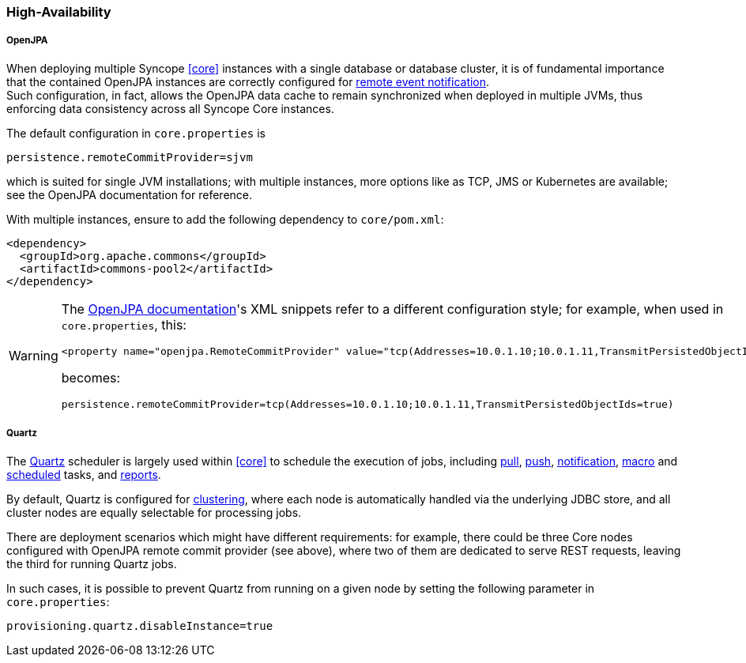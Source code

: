 //
// Licensed to the Apache Software Foundation (ASF) under one
// or more contributor license agreements.  See the NOTICE file
// distributed with this work for additional information
// regarding copyright ownership.  The ASF licenses this file
// to you under the Apache License, Version 2.0 (the
// "License"); you may not use this file except in compliance
// with the License.  You may obtain a copy of the License at
//
//   http://www.apache.org/licenses/LICENSE-2.0
//
// Unless required by applicable law or agreed to in writing,
// software distributed under the License is distributed on an
// "AS IS" BASIS, WITHOUT WARRANTIES OR CONDITIONS OF ANY
// KIND, either express or implied.  See the License for the
// specific language governing permissions and limitations
// under the License.
//
=== High-Availability

[discrete]
===== OpenJPA

When deploying multiple Syncope <<core>> instances with a single database or database cluster, it is of
fundamental importance that the contained OpenJPA instances are correctly configured for
https://openjpa.apache.org/builds/3.2.2/apache-openjpa/docs/ref_guide_event.html[remote event notification^]. +
Such configuration, in fact, allows the OpenJPA data cache to remain synchronized when deployed in multiple JVMs, thus
enforcing data consistency across all Syncope Core instances.

The default configuration in `core.properties` is

[source]
....
persistence.remoteCommitProvider=sjvm
....

which is suited for single JVM installations; with multiple instances, more options like as TCP, JMS or Kubernetes
are available; see the OpenJPA documentation for reference.

With multiple instances, ensure to add the following dependency to `core/pom.xml`:

[source,xml,subs="verbatim,attributes"]
----
<dependency>
  <groupId>org.apache.commons</groupId>
  <artifactId>commons-pool2</artifactId>
</dependency>
----

[WARNING]
====
The https://openjpa.apache.org/builds/3.2.2/apache-openjpa/docs/ref_guide_event.html[OpenJPA documentation^]'s XML
snippets refer to a different configuration style; for example, when used in `core.properties`, this:

[source,xml]
....
<property name="openjpa.RemoteCommitProvider" value="tcp(Addresses=10.0.1.10;10.0.1.11,TransmitPersistedObjectIds=true)"/>
....

becomes:

[source]
....
persistence.remoteCommitProvider=tcp(Addresses=10.0.1.10;10.0.1.11,TransmitPersistedObjectIds=true)
....
====

[discrete]
===== Quartz

The http://www.quartz-scheduler.org[Quartz^] scheduler is largely used within <<core>> to schedule the execution
of jobs, including <<tasks-pull,pull>>, <<tasks-push,push>>, <<tasks-notification,notification>>, <<tasks-macro,macro>> and 
<<tasks-scheduled,scheduled>> tasks, and <<reports,reports>>.

By default, Quartz is configured for
http://www.quartz-scheduler.org/documentation/quartz-2.2.x/configuration/ConfigJDBCJobStoreClustering.html[clustering^],
where each node is automatically handled via the underlying JDBC store, and all cluster nodes are equally selectable
for processing jobs.

There are deployment scenarios which might have different requirements: for example, there could be three Core nodes
configured with OpenJPA remote commit provider (see above), where two of them are dedicated to serve REST requests,
leaving the third for running Quartz jobs.

In such cases, it is possible to prevent Quartz from running on a given node by setting the following parameter in
`core.properties`:

....
provisioning.quartz.disableInstance=true
....
